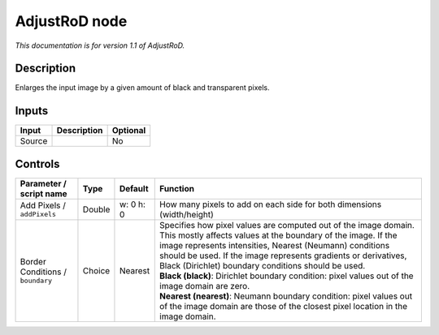 .. _net.sf.openfx.AdjustRoDPlugin:

AdjustRoD node
==============

|pluginIcon| 

*This documentation is for version 1.1 of AdjustRoD.*

Description
-----------

Enlarges the input image by a given amount of black and transparent pixels.

Inputs
------

+----------+---------------+------------+
| Input    | Description   | Optional   |
+==========+===============+============+
| Source   |               | No         |
+----------+---------------+------------+

Controls
--------

.. tabularcolumns:: |>{\raggedright}p{0.2\columnwidth}|>{\raggedright}p{0.06\columnwidth}|>{\raggedright}p{0.07\columnwidth}|p{0.63\columnwidth}|

.. cssclass:: longtable

+------------------------------------+----------+-------------+-------------------------------------------------------------------------------------------------------------------------------------------------------------------------------------------------------------------------------------------------------------------------------------------------------------------------+
| Parameter / script name            | Type     | Default     | Function                                                                                                                                                                                                                                                                                                                |
+====================================+==========+=============+=========================================================================================================================================================================================================================================================================================================================+
| Add Pixels / ``addPixels``         | Double   | w: 0 h: 0   | How many pixels to add on each side for both dimensions (width/height)                                                                                                                                                                                                                                                  |
+------------------------------------+----------+-------------+-------------------------------------------------------------------------------------------------------------------------------------------------------------------------------------------------------------------------------------------------------------------------------------------------------------------------+
| Border Conditions / ``boundary``   | Choice   | Nearest     | | Specifies how pixel values are computed out of the image domain. This mostly affects values at the boundary of the image. If the image represents intensities, Nearest (Neumann) conditions should be used. If the image represents gradients or derivatives, Black (Dirichlet) boundary conditions should be used.   |
|                                    |          |             | | **Black (black)**: Dirichlet boundary condition: pixel values out of the image domain are zero.                                                                                                                                                                                                                       |
|                                    |          |             | | **Nearest (nearest)**: Neumann boundary condition: pixel values out of the image domain are those of the closest pixel location in the image domain.                                                                                                                                                                  |
+------------------------------------+----------+-------------+-------------------------------------------------------------------------------------------------------------------------------------------------------------------------------------------------------------------------------------------------------------------------------------------------------------------------+

.. |pluginIcon| image:: net.sf.openfx.AdjustRoDPlugin.png
   :width: 10.0%
